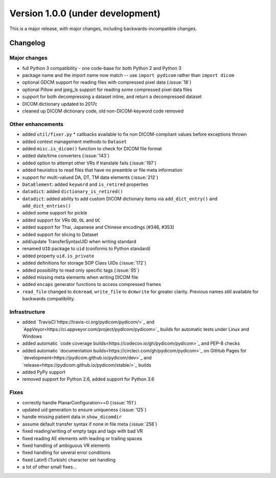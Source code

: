 Version 1.0.0 (under development)
=================================

This is a major release, with major changes, including backwards-incompatible
changes.

Changelog
---------

Major changes
.............

* full Python 3 compatibility - one code-base for both Python 2 and Python 3
* package name and the import name now match -- use ``import pydicom``
  rather than ``import dicom``
* optional GDCM support for reading files with compressed pixel data
  (:issue:`18`)
* optional Pillow and jpeg_ls support for reading some compressed pixel data
  files
* support for both decompressing a dataset inline, and return a decompressed
  dataset
* DICOM dictionary updated to 2017c
* cleaned up DICOM dictionary code, old non-DICOM-keyword code removed

Other enhancements
..................

* added ``util/fixer.py`` * callbacks available to fix non DICOM-compliant
  values before exceptions thrown
* added context management methods to ``Dataset``
* added ``misc.is_dicom()`` function to check for DICOM file format
* added date/time converters (:issue:`143`)
* added option to attempt other VRs if translate fails (:issue:`197`)
* added heuristics to read files that have no preamble or file meta
  information
* support for multi-valued DA, DT, TM data elements (:issue:`212`)
* ``DataElement``: added ``keyword`` and ``is_retired`` properties
* ``datadict``: added ``dictionary_is_retired()``
* ``datadict``: added ability to add custom DICOM dictionary items via
  ``add_dict_entry()`` and ``add_dict_entries()``
* added some support for pickle
* added support for VRs ``OD``, ``OL`` and ``UC``
* added support for Thai, Japanese and Chinese encodings (#346, #353)
* added support for slicing to Dataset
* add/update TransferSyntaxUID when writing standard
* renamed ``UID`` package to ``uid`` (conforms to Python standard)
* added property ``uid.is_private``
* added definitions for storage SOP Class UIDs (:issue:`172`)
* added possibility to read only specific tags (:issue:`95`)
* added missing meta elements when writing DICOM file
* added ``encaps`` generator functions to access compressed frames
* ``read_file`` changed to ``dcmread``, ``write_file`` to ``dcmwrite`` for
  greater clarity. Previous names still available for backwards compatibility.

Infrastructure
..............

* added `TravisCI`https://travis-ci.org/pydicom/pydicom/>`_ and
  `AppVeyor<https://ci.appveyor.com/project/pydicom/pydicom>`_ builds for
  automatic tests under Linux and Windows
* added automatic `code coverage builds<https://codecov.io/gh/pydicom/pydicom>`_
  and PEP-8 checks
* added automatic `documentation builds<https://circleci.com/gh/pydicom/pydicom>`_
  on GitHub Pages for `development<https://pydicom.github.io/pydicom/dev>`_
  and `release<https://pydicom.github.io/pydicom/stable/>`_ builds
* added PyPy support
* removed support for Python 2.6, added support for Python 3.6

Fixes
.....

* correctly handle PlanarConfiguration==0 (:issue:`151`)
* updated uid generation to ensure uniqueness (:issue:`125`)
* handle missing patient data in ``show_dicomdir``
* assume default transfer syntax if none in file meta  (:issue:`258`)
* fixed reading/writing of empty tags and tags with bad VR
* fixed reading AE elements with leading or trailing spaces
* fixed handling of ambiguous VR elements
* fixed handling for several error conditions
* fixed Latin5 (Turkish) character set handling
* a lot of other small fixes...

